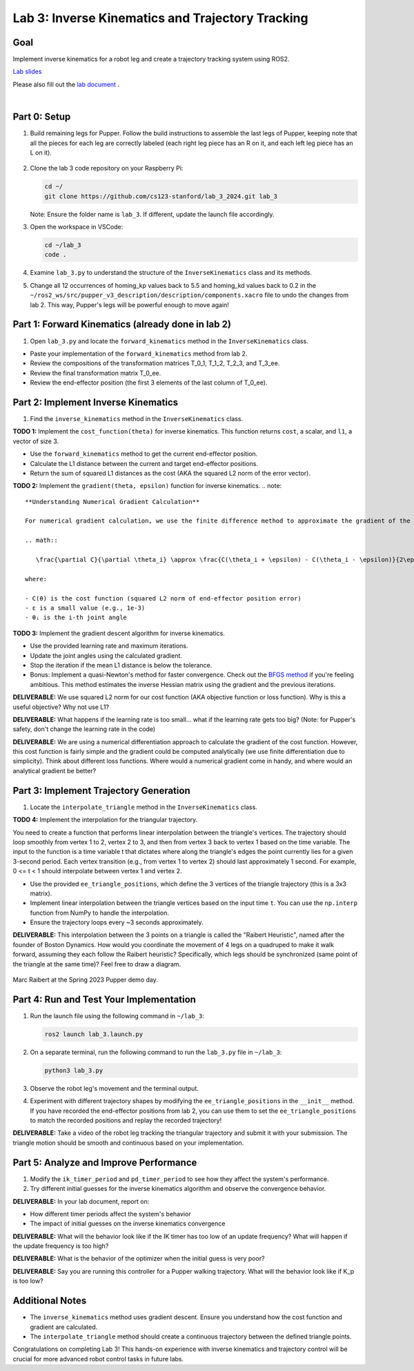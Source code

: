 Lab 3: Inverse Kinematics and Trajectory Tracking
================================================

Goal
----
Implement inverse kinematics for a robot leg and create a trajectory tracking system using ROS2.

`Lab slides <https://docs.google.com/presentation/d/1NvK2dUOB0lqD47rk3x3e-lUMVMnwtgSr/edit#slide=id.g2f9b22e15a6_0_233>`_ 

Please also fill out the `lab document <https://docs.google.com/document/d/1X1UOZr6DPuhhVHxnpaHo7VfXr0YNnqKPDF-i4rvzxN8/edit?usp=sharing>`_ .

.. raw:: html

    <div style="position: relative; padding-bottom: 56.25%; height: 0; overflow: hidden; max-width: 100%; height: auto;">
        <iframe src="https://www.youtube.com/embed/ygwWZw50yw0" frameborder="0" allowfullscreen style="position: absolute; top: 0; left: 0; width: 100%; height: 100%;"></iframe>
    </div>
|

Part 0: Setup
-------------

1. Build remaining legs for Pupper. Follow the build instructions to assemble the last legs of Pupper, keeping note that all the pieces for each leg are correctly labeled (each right leg piece has an R on it, and each left leg piece has an L on it).

    .. raw:: html

       <iframe src="../../../schedule/labs/spring-25/lab_2_3_build_instructions.pdf" width="100%" height="500px"></iframe>

2. Clone the lab 3 code repository on your Raspberry Pi:

   .. code-block:: bash

      cd ~/
      git clone https://github.com/cs123-stanford/lab_3_2024.git lab_3

   Note: Ensure the folder name is ``lab_3``. If different, update the launch file accordingly.

3. Open the workspace in VSCode:

   .. code-block:: bash

      cd ~/lab_3
      code .

4. Examine ``lab_3.py`` to understand the structure of the ``InverseKinematics`` class and its methods.

5. Change all 12 occurrences of homing_kp values back to 5.5 and homing_kd values back to 0.2 in the ``~/ros2_ws/src/pupper_v3_description/description/components.xacro`` file to undo the changes from lab 2. This way, Pupper's legs will be powerful enough to move again!

Part 1: Forward Kinematics (already done in lab 2)
------------------------------------

1. Open ``lab_3.py`` and locate the ``forward_kinematics`` method in the ``InverseKinematics`` class.

- Paste your implementation of the ``forward_kinematics`` method from lab 2.
- Review the compositions of the transformation matrices T_0_1, T_1_2, T_2_3, and T_3_ee.
- Review the final transformation matrix T_0_ee.
- Review the end-effector position (the first 3 elements of the last column of T_0_ee).

Part 2: Implement Inverse Kinematics
------------------------------------

1. Find the ``inverse_kinematics`` method in the ``InverseKinematics`` class.

**TODO 1:** Implement the ``cost_function(theta)`` for inverse kinematics. This function returns ``cost``, a scalar, and ``l1``, a vector of size 3.

- Use the ``forward_kinematics`` method to get the current end-effector position.
- Calculate the L1 distance between the current and target end-effector positions.
- Return the sum of squared L1 distances as the cost (AKA the squared L2 norm of the error vector).

**TODO 2:** Implement the ``gradient(theta, epsilon)`` function for inverse kinematics.
.. note::
   **Understanding Numerical Gradient Calculation**

   For numerical gradient calculation, we use the finite difference method to approximate the gradient of the cost function with respect to each joint angle. For a joint angle θᵢ, we calculate:

   .. math::

      \frac{\partial C}{\partial \theta_i} \approx \frac{C(\theta_i + \epsilon) - C(\theta_i - \epsilon)}{2\epsilon}

   where:
   
   - C(θ) is the cost function (squared L2 norm of end-effector position error)
   - ε is a small value (e.g., 1e-3)
   - θᵢ is the i-th joint angle

**TODO 3:** Implement the gradient descent algorithm for inverse kinematics.

- Use the provided learning rate and maximum iterations.
- Update the joint angles using the calculated gradient.
- Stop the iteration if the mean L1 distance is below the tolerance.
- Bonus: Implement a quasi-Newton's method for faster convergence. Check out the `BFGS method <https://en.wikipedia.org/wiki/BFGS_method>`_ if you're feeling ambitious. This method estimates the inverse Hessian matrix using the gradient and the previous iterations.

**DELIVERABLE:** We use squared L2 norm for our cost function (AKA objective function or loss function). Why is this a useful objective? Why not use L1?

**DELIVERABLE:** What happens if the learning rate is too small… what if the learning rate gets too big? (Note: for Pupper's safety, don't change the learning rate in the code)

**DELIVERABLE:** We are using a numerical differentiation approach to calculate the gradient of the cost function. However, this cost function is fairly simple and the gradient could be computed analytically (we use finite differentiation due to simplicity). Think about different loss functions. Where would a numerical gradient come in handy, and where would an analytical gradient be better?


Part 3: Implement Trajectory Generation
---------------------------------------

1. Locate the ``interpolate_triangle`` method in the ``InverseKinematics`` class.

**TODO 4:** Implement the interpolation for the triangular trajectory.

You need to create a function that performs linear interpolation between the triangle's vertices. The trajectory should loop smoothly from vertex 1 to 2, vertex 2 to 3, and then from vertex 3 back to vertex 1 based on the time variable. The input to the function is a time variable t that dictates where along the triangle's edges the point currently lies for a given 3-second period. Each vertex transition (e.g., from vertex 1 to vertex 2) should last approximately 1 second.
For example, 0 <= t < 1 should interpolate between vertex 1 and vertex 2.

- Use the provided ``ee_triangle_positions``, which define the 3 vertices of the triangle trajectory (this is a 3x3 matrix).
- Implement linear interpolation between the triangle vertices based on the input time ``t``. You can use the ``np.interp`` function from NumPy to handle the interpolation.
- Ensure the trajectory loops every ~3 seconds approximately.

**DELIVERABLE:** This interpolation between the 3 points on a triangle is called the "Raibert Heuristic", named after the founder of Boston Dynamics. How would you coordinate the movement of 4 legs on a quadruped to make it walk forward, assuming they each follow the Raibert heuristic? Specifically, which legs should be synchronized (same point of the triangle at the same time)? Feel free to draw a diagram.

.. figure:: ../../../_static/raibert.png
    :align: center
    :width: 60%

    Marc Raibert at the Spring 2023 Pupper demo day.

Part 4: Run and Test Your Implementation
----------------------------------------

1. Run the launch file using the following command in ``~/lab_3``:

   .. code-block:: bash

      ros2 launch lab_3.launch.py

2. On a separate terminal, run the following command to run the ``lab_3.py`` file in ``~/lab_3``:

   .. code-block:: bash

      python3 lab_3.py

3. Observe the robot leg's movement and the terminal output.

4. Experiment with different trajectory shapes by modifying the ``ee_triangle_positions`` in the ``__init__`` method. If you have recorded the end-effector positions from lab 2, you can use them to set the ``ee_triangle_positions`` to match the recorded positions and replay the recorded trajectory!

**DELIVERABLE:** Take a video of the robot leg tracking the triangular trajectory and submit it with your submission. The triangle motion should be smooth and continuous based on your implementation.

Part 5: Analyze and Improve Performance
---------------------------------------

1. Modify the ``ik_timer_period`` and ``pd_timer_period`` to see how they affect the system's performance.

2. Try different initial guesses for the inverse kinematics algorithm and observe the convergence behavior.

**DELIVERABLE:** In your lab document, report on:

- How different timer periods affect the system's behavior
- The impact of initial guesses on the inverse kinematics convergence

**DELIVERABLE:** What will the behavior look like if the IK timer has too low of an update frequency? What will happen if the update frequency is too high?

**DELIVERABLE:** What is the behavior of the optimizer when the initial guess is very poor?

**DELIVERABLE:** Say you are running this controller for a Pupper walking trajectory. What will the behavior look like if K_p is too low?

Additional Notes
----------------

- The ``inverse_kinematics`` method uses gradient descent. Ensure you understand how the cost function and gradient are calculated.
- The ``interpolate_triangle`` method should create a continuous trajectory between the defined triangle points.

Congratulations on completing Lab 3! This hands-on experience with inverse kinematics and trajectory control will be crucial for more advanced robot control tasks in future labs.

